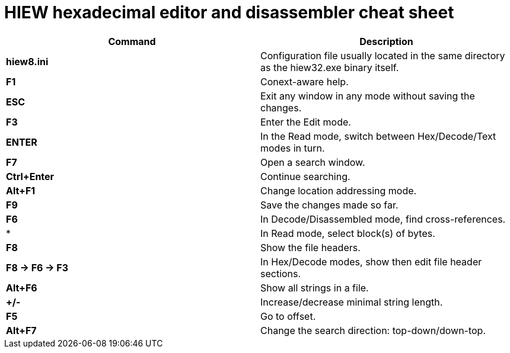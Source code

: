 = HIEW hexadecimal editor and disassembler cheat sheet

[cols=2,options="header"]
|===
|Command
|Description

|*hiew8.ini*
|Configuration file usually located in the same directory as the hiew32.exe binary itself.

|*F1*
|Conext-aware help.

|*ESC*
| Exit any window in any mode without saving the changes.

|*F3*
|Enter the Edit mode.

|*ENTER*
| In the Read mode, switch between Hex/Decode/Text modes in turn.

|*F7*
|Open a search window.

|*Ctrl+Enter*
|Continue searching.

|*Alt+F1*
|Change location addressing mode.

|*F9*
|Save the changes made so far.

|*F6*
|In Decode/Disassembled mode, find cross-references.

|*
| In Read mode, select block(s) of bytes.

|*F8*
|Show the file headers.

|*F8 -> F6 -> F3*
| In Hex/Decode modes, show then edit file header sections.

|*Alt+F6*
|Show all strings in a file.

|*+/-*
|Increase/decrease minimal string length.

|*F5*
| Go to offset.

|*Alt+F7*
| Change the search direction: top-down/down-top.










|===
